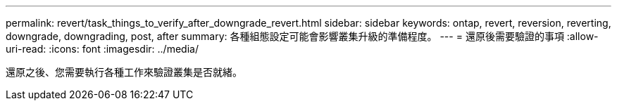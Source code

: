 ---
permalink: revert/task_things_to_verify_after_downgrade_revert.html 
sidebar: sidebar 
keywords: ontap, revert, reversion, reverting, downgrade, downgrading, post, after 
summary: 各種組態設定可能會影響叢集升級的準備程度。 
---
= 還原後需要驗證的事項
:allow-uri-read: 
:icons: font
:imagesdir: ../media/


[role="lead"]
還原之後、您需要執行各種工作來驗證叢集是否就緒。
